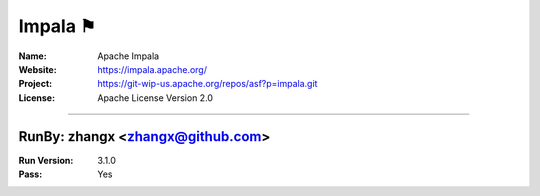 ##########################
Impala ⚑
##########################


:Name: Apache Impala
:Website: https://impala.apache.org/
:Project: https://git-wip-us.apache.org/repos/asf?p=impala.git
:License: Apache License Version 2.0

-----------------------------------------------------------------------

.. We like to keep the above content stable. edit before thinking. You are free to add your run log below

RunBy: zhangx <zhangx@github.com>
====================================

:Run Version: 3.1.0
:Pass: Yes


